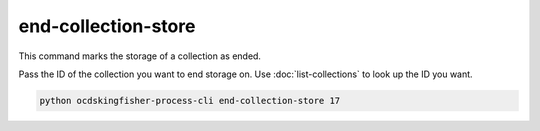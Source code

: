 end-collection-store
====================

This command marks the storage of a collection as ended.

Pass the ID of the collection you want to end storage on. Use :doc:`list-collections` to look up the ID you want.

.. code-block:: shell-session

    python ocdskingfisher-process-cli end-collection-store 17

